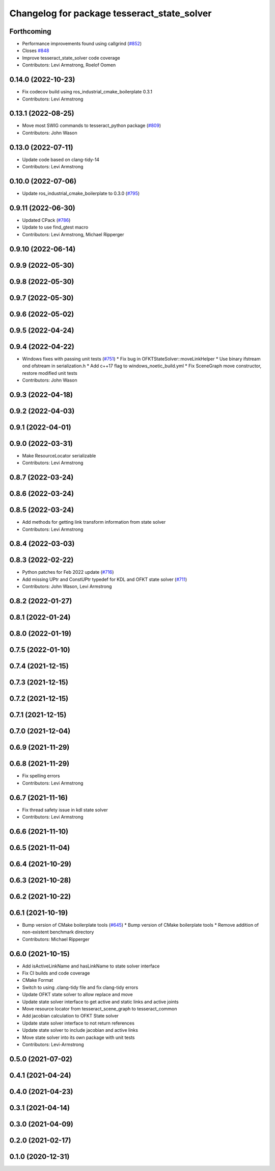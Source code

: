 ^^^^^^^^^^^^^^^^^^^^^^^^^^^^^^^^^^^^^^^^^^^^
Changelog for package tesseract_state_solver
^^^^^^^^^^^^^^^^^^^^^^^^^^^^^^^^^^^^^^^^^^^^

Forthcoming
-----------
* Performance improvements found using callgrind (`#852 <https://github.com/tesseract-robotics/tesseract/issues/852>`_)
* Closes `#848 <https://github.com/tesseract-robotics/tesseract/issues/848>`_
* Improve tesseract_state_solver code coverage
* Contributors: Levi Armstrong, Roelof Oomen

0.14.0 (2022-10-23)
-------------------
* Fix codecov build using ros_industrial_cmake_boilerplate 0.3.1
* Contributors: Levi Armstrong

0.13.1 (2022-08-25)
-------------------
* Move most SWIG commands to tesseract_python package (`#809 <https://github.com/tesseract-robotics/tesseract/issues/809>`_)
* Contributors: John Wason

0.13.0 (2022-07-11)
-------------------
* Update code based on clang-tidy-14
* Contributors: Levi Armstrong

0.10.0 (2022-07-06)
-------------------
* Update ros_industrial_cmake_boilerplate to 0.3.0 (`#795 <https://github.com/tesseract-robotics/tesseract/issues/795>`_)

0.9.11 (2022-06-30)
-------------------
* Updated CPack (`#786 <https://github.com/tesseract-robotics/tesseract/issues/786>`_)
* Update to use find_gtest macro
* Contributors: Levi Armstrong, Michael Ripperger

0.9.10 (2022-06-14)
-------------------

0.9.9 (2022-05-30)
------------------

0.9.8 (2022-05-30)
------------------

0.9.7 (2022-05-30)
------------------

0.9.6 (2022-05-02)
------------------

0.9.5 (2022-04-24)
------------------

0.9.4 (2022-04-22)
------------------
* Windows fixes with passing unit tests (`#751 <https://github.com/tesseract-robotics/tesseract/issues/751>`_)
  * Fix bug in OFKTStateSolver::moveLinkHelper
  * Use binary ifstream ond ofstream in serialization.h
  * Add c++17 flag to windows_noetic_build.yml
  * Fix SceneGraph move constructor, restore modified unit tests
* Contributors: John Wason

0.9.3 (2022-04-18)
------------------

0.9.2 (2022-04-03)
------------------

0.9.1 (2022-04-01)
------------------

0.9.0 (2022-03-31)
------------------
* Make ResourceLocator serializable
* Contributors: Levi Armstrong

0.8.7 (2022-03-24)
------------------

0.8.6 (2022-03-24)
------------------

0.8.5 (2022-03-24)
------------------
* Add methods for getting link transform information from state solver
* Contributors: Levi Armstrong

0.8.4 (2022-03-03)
------------------

0.8.3 (2022-02-22)
------------------
* Python patches for Feb 2022 update (`#716 <https://github.com/tesseract-robotics/tesseract/issues/716>`_)
* Add missing UPtr and ConstUPtr typedef for KDL and OFKT state solver (`#711 <https://github.com/tesseract-robotics/tesseract/issues/711>`_)
* Contributors: John Wason, Levi Armstrong

0.8.2 (2022-01-27)
------------------

0.8.1 (2022-01-24)
------------------

0.8.0 (2022-01-19)
------------------

0.7.5 (2022-01-10)
------------------

0.7.4 (2021-12-15)
------------------

0.7.3 (2021-12-15)
------------------

0.7.2 (2021-12-15)
------------------

0.7.1 (2021-12-15)
------------------

0.7.0 (2021-12-04)
------------------

0.6.9 (2021-11-29)
------------------

0.6.8 (2021-11-29)
------------------
* Fix spelling errors
* Contributors: Levi Armstrong

0.6.7 (2021-11-16)
------------------
* Fix thread safety issue in kdl state solver
* Contributors: Levi Armstrong

0.6.6 (2021-11-10)
------------------

0.6.5 (2021-11-04)
------------------

0.6.4 (2021-10-29)
------------------

0.6.3 (2021-10-28)
------------------

0.6.2 (2021-10-22)
------------------

0.6.1 (2021-10-19)
------------------
* Bump version of CMake boilerplate tools (`#645 <https://github.com/ros-industrial-consortium/tesseract/issues/645>`_)
  * Bump version of CMake boilerplate tools
  * Remove addition of non-existent benchmark directory
* Contributors: Michael Ripperger

0.6.0 (2021-10-15)
------------------
* Add isActiveLinkName and hasLinkName to state solver interface
* Fix CI builds and code coverage
* CMake Format
* Switch to using .clang-tidy file and fix clang-tidy errors
* Update OFKT state solver to allow replace and move
* Update state solver interface to get active and static links and active joints
* Move resource locator from tesseract_scene_graph to tesseract_common
* Add jacobian calculation to OFKT State solver
* Update state solver interface to not return references
* Update state solver to include jacobian and active links
* Move state solver into its own package with unit tests
* Contributors: Levi-Armstrong

0.5.0 (2021-07-02)
------------------

0.4.1 (2021-04-24)
------------------

0.4.0 (2021-04-23)
------------------

0.3.1 (2021-04-14)
------------------

0.3.0 (2021-04-09)
------------------

0.2.0 (2021-02-17)
------------------

0.1.0 (2020-12-31)
------------------
